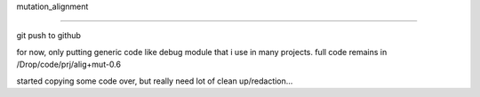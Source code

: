 mutation_alignment

-----

git push to github


for now, only putting generic code like debug module that i use in many projects.
full code remains in /Drop/code/prj/alig+mut-0.6

started copying some code over, but really need lot of clean up/redaction...

